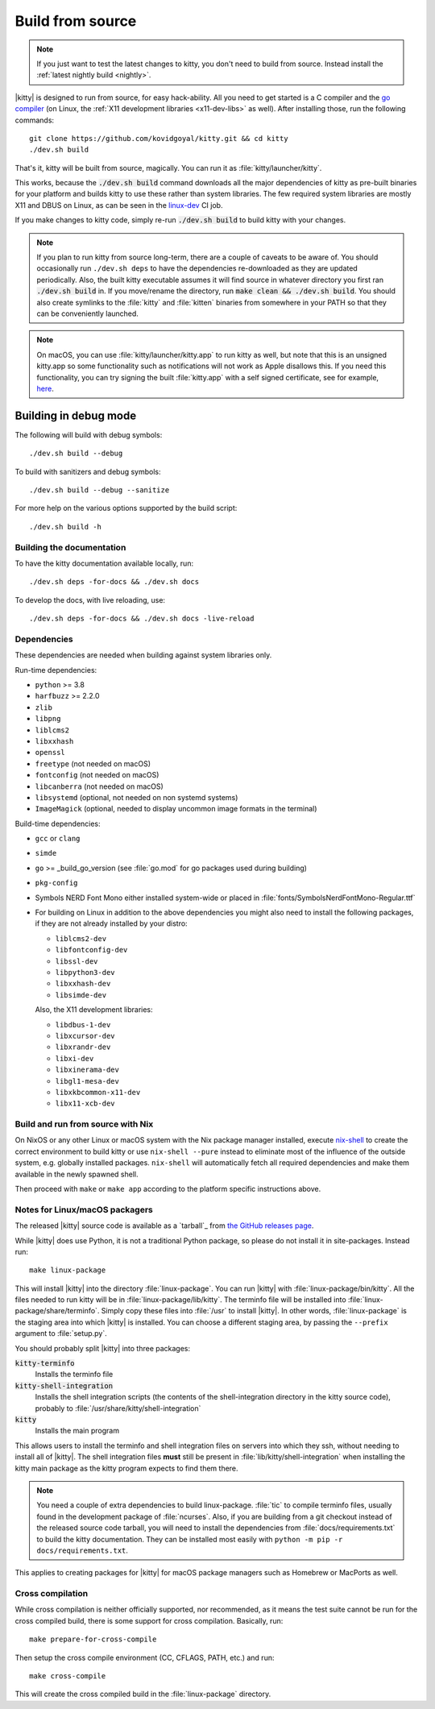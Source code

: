 Build from source
==================

.. image:: https://github.com/kovidgoyal/kitty/workflows/CI/badge.svg
  :alt: Build status
  :target: https://github.com/kovidgoyal/kitty/actions?query=workflow%3ACI

.. note::
   If you just want to test the latest changes to kitty, you don't need to build
   from source. Instead install the :ref:`latest nightly build <nightly>`.

.. highlight:: sh

|kitty| is designed to run from source, for easy hack-ability. All you need to
get started is a C compiler and the `go compiler
<https://go.dev/doc/install>`__ (on Linux, the :ref:`X11 development libraries <x11-dev-libs>` as well).
After installing those, run the following commands::

    git clone https://github.com/kovidgoyal/kitty.git && cd kitty
    ./dev.sh build

That's it, kitty will be built from source, magically. You can run it as
:file:`kitty/launcher/kitty`.

This works, because the :code:`./dev.sh build` command downloads all the major
dependencies of kitty as pre-built binaries for your platform and builds kitty
to use these rather than system libraries. The few required system libraries
are mostly X11 and DBUS on Linux, as can be seen in the `linux-dev
<https://github.com/kovidgoyal/kitty/blob/master/.github/workflows/ci.yml>`__
CI job.

If you make changes to kitty code, simply re-run :code:`./dev.sh build`
to build kitty with your changes.

.. note::
   If you plan to run kitty from source long-term, there are a couple of
   caveats to be aware of. You should occasionally run ``./dev.sh deps``
   to have the dependencies re-downloaded as they are updated periodically.
   Also, the built kitty executable assumes it will find source in whatever
   directory you first ran :code:`./dev.sh build` in. If you move/rename the
   directory, run :code:`make clean && ./dev.sh build`. You should also create
   symlinks to the :file:`kitty` and :file:`kitten` binaries from somewhere
   in your PATH so that they can be conveniently launched.

.. note::
   On macOS, you can use :file:`kitty/launcher/kitty.app` to run kitty as well,
   but note that this is an unsigned kitty.app so some functionality such as
   notifications will not work as Apple disallows this.  If you need this
   functionality, you can try signing the built :file:`kitty.app` with a self
   signed certificate, see for example, `here
   <https://stackoverflow.com/questions/27474751/how-can-i-codesign-an-app-without-being-in-the-mac-developer-program/27474942>`__.

Building in debug mode
^^^^^^^^^^^^^^^^^^^^^^^^^^

The following will build with debug symbols::

    ./dev.sh build --debug

To build with sanitizers and debug symbols::

    ./dev.sh build --debug --sanitize

For more help on the various options supported by the build script::

    ./dev.sh build -h


Building the documentation
-------------------------------------

To have the kitty documentation available locally, run::

    ./dev.sh deps -for-docs && ./dev.sh docs

To develop the docs, with live reloading, use::

    ./dev.sh deps -for-docs && ./dev.sh docs -live-reload

Dependencies
----------------

These dependencies are needed when building against system libraries only.

Run-time dependencies:

* ``python`` >= 3.8
* ``harfbuzz`` >= 2.2.0
* ``zlib``
* ``libpng``
* ``liblcms2``
* ``libxxhash``
* ``openssl``
* ``freetype`` (not needed on macOS)
* ``fontconfig`` (not needed on macOS)
* ``libcanberra`` (not needed on macOS)
* ``libsystemd`` (optional, not needed on non systemd systems)
* ``ImageMagick`` (optional, needed to display uncommon image formats in the terminal)


Build-time dependencies:

* ``gcc`` or ``clang``
* ``simde``
* ``go`` >= _build_go_version (see :file:`go.mod` for go packages used during building)
* ``pkg-config``
* Symbols NERD Font Mono either installed system-wide or placed in :file:`fonts/SymbolsNerdFontMono-Regular.ttf`
* For building on Linux in addition to the above dependencies you might also
  need to install the following packages, if they are not already installed by
  your distro:

  - ``liblcms2-dev``
  - ``libfontconfig-dev``
  - ``libssl-dev``
  - ``libpython3-dev``
  - ``libxxhash-dev``
  - ``libsimde-dev``

  .. _x11-dev-libs:

  Also, the X11 development libraries:

  - ``libdbus-1-dev``
  - ``libxcursor-dev``
  - ``libxrandr-dev``
  - ``libxi-dev``
  - ``libxinerama-dev``
  - ``libgl1-mesa-dev``
  - ``libxkbcommon-x11-dev``
  - ``libx11-xcb-dev``



Build and run from source with Nix
-------------------------------------------

On NixOS or any other Linux or macOS system with the Nix package manager
installed, execute `nix-shell
<https://nixos.org/guides/nix-pills/developing-with-nix-shell.html>`__ to create
the correct environment to build kitty or use ``nix-shell --pure`` instead to
eliminate most of the influence of the outside system, e.g. globally installed
packages. ``nix-shell`` will automatically fetch all required dependencies and
make them available in the newly spawned shell.

Then proceed with ``make`` or ``make app`` according to the platform specific
instructions above.

.. _packagers:

Notes for Linux/macOS packagers
----------------------------------

The released |kitty| source code is available as a `tarball`_ from
`the GitHub releases page <https://github.com/kovidgoyal/kitty/releases>`__.

While |kitty| does use Python, it is not a traditional Python package, so please
do not install it in site-packages.
Instead run::

    make linux-package

This will install |kitty| into the directory :file:`linux-package`. You can run
|kitty| with :file:`linux-package/bin/kitty`. All the files needed to run kitty
will be in :file:`linux-package/lib/kitty`. The terminfo file will be installed
into :file:`linux-package/share/terminfo`. Simply copy these files into
:file:`/usr` to install |kitty|. In other words, :file:`linux-package` is the
staging area into which |kitty| is installed. You can choose a different staging
area, by passing the ``--prefix`` argument to :file:`setup.py`.

You should probably split |kitty| into three packages:

:code:`kitty-terminfo`
    Installs the terminfo file

:code:`kitty-shell-integration`
    Installs the shell integration scripts (the contents of the
    shell-integration directory in the kitty source code), probably to
    :file:`/usr/share/kitty/shell-integration`

:code:`kitty`
    Installs the main program

This allows users to install the terminfo and shell integration files on
servers into which they ssh, without needing to install all of |kitty|. The
shell integration files **must** still be present in
:file:`lib/kitty/shell-integration` when installing the kitty main package as
the kitty program expects to find them there.

.. note::
   You need a couple of extra dependencies to build linux-package. :file:`tic`
   to compile terminfo files, usually found in the development package of
   :file:`ncurses`. Also, if you are building from a git checkout instead of the
   released source code tarball, you will need to install the dependencies from
   :file:`docs/requirements.txt` to build the kitty documentation. They can be
   installed most easily with ``python -m pip -r docs/requirements.txt``.

This applies to creating packages for |kitty| for macOS package managers such as
Homebrew or MacPorts as well.

Cross compilation
-------------------

While cross compilation is neither officially supported, nor recommended, as it
means the test suite cannot be run for the cross compiled build, there is some
support for cross compilation. Basically, run::

    make prepare-for-cross-compile

Then setup the cross compile environment (CC, CFLAGS, PATH, etc.) and run::

    make cross-compile

This will create the cross compiled build in the :file:`linux-package`
directory.
